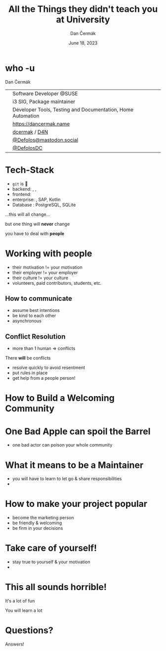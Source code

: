 # -*- org-confirm-babel-evaluate: nil; -*-
#+AUTHOR: Dan Čermák
#+DATE: June 18, 2023
#+EMAIL: dcermak@suse.com
#+TITLE: All the Things they didn't teach you at University
#+SUBTITLE: 

#+REVEAL_ROOT: ./node_modules/reveal.js/
#+REVEAL_THEME: simple
#+REVEAL_PLUGINS: (highlight notes history)
#+OPTIONS: toc:nil
#+REVEAL_DEFAULT_FRAG_STYLE: appear
#+REVEAL_INIT_OPTIONS: transition: 'none', hash: true
#+OPTIONS: num:nil toc:nil center:nil reveal_title_slide:nil
#+REVEAL_EXTRA_CSS: ./node_modules/@fortawesome/fontawesome-free/css/all.min.css
#+REVEAL_EXTRA_CSS: ./custom-style.css
#+REVEAL_HIGHLIGHT_CSS: ./node_modules/reveal.js/plugin/highlight/zenburn.css

#+REVEAL_TITLE_SLIDE: <h2 class="title">%t</h2>
#+REVEAL_TITLE_SLIDE: <p class="subtitle" style="color: Gray;">%s</p>
#+REVEAL_TITLE_SLIDE: <p class="author">%a</p>
#+REVEAL_TITLE_SLIDE: <div style="float:left"><a href="https://www.devconf.info/cz/" target="_blank"><img src="./media/devconf-cz-bw.svg" height="50px"/></a></div>
#+REVEAL_TITLE_SLIDE: <div style="float:right;font-size:35px;"><p xmlns:dct="http://purl.org/dc/terms/" xmlns:cc="http://creativecommons.org/ns#"><a href="https://creativecommons.org/licenses/by/4.0" target="_blank" rel="license noopener noreferrer" style="display:inline-block;">
#+REVEAL_TITLE_SLIDE: CC BY 4.0 <i class="fab fa-creative-commons"></i> <i class="fab fa-creative-commons-by"></i></a></p></div>

* who -u

Dan Čermák

@@html: <div style="float:center">@@
@@html: <table class="who-table">@@
@@html: <tr><td><i class="fab fa-suse"></i></td><td> Software Developer @SUSE</td></tr>@@
@@html: <tr><td><i class="fab fa-fedora"></i></td><td> i3 SIG, Package maintainer</td></tr>@@
@@html: <tr><td><i class="far fa-heart"></i></td><td> Developer Tools, Testing and Documentation, Home Automation</td></tr>@@
@@html: <tr></tr>@@
@@html: <tr></tr>@@
@@html: <tr><td><i class="fa-solid fa-globe"></i></td><td> <a href="https://dancermak.name/">https://dancermak.name</a></td></tr>@@
@@html: <tr><td><i class="fab fa-github"></i></td><td> <a href="https://github.com/dcermak/">dcermak</a> / <a href="https://github.com/D4N/">D4N</a></td></tr>@@
@@html: <tr><td><i class="fab fa-mastodon"></i></td><td> <a href="https://mastodon.social/@Defolos">@Defolos@mastodon.social</a></td></tr>@@
@@html: <tr><td><i class="fab fa-twitter"></i></td><td> <a href="https://twitter.com/@DefolosDC">@DefolosDC</a></td></tr>@@
@@html: </table>@@
@@html: </div>@@


* Tech-Stack

#+ATTR_REVEAL: :frag (appear appear appear appear appear) :frag_idx (1 2 3 4 5)
- =git= is 👑
- backend: @@html: <i class="fa-brands fa-python"></i>, <i class="fa-brands fa-node-js"></i>, <i class="fa-brands fa-golang"></i>@@
- frontend: @@html: <i class="fa-brands fa-react"></i>@@
- enterprise: @@html: <i class="fa-brands fa-java"></i>@@, SAP, Kotlin
- Database @@html: <i class="fa-solid fa-database"></i>@@: PostgreSQL, SQLite

#+ATTR_REVEAL: :frag (appear) :frag_idx 6
…this will all change…

#+ATTR_REVEAL: :frag (appear) :frag_idx 7
but one thing will *never* change

#+ATTR_REVEAL: :frag (appear) :frag_idx 8
you have to deal with *people*


* Working with people

#+ATTR_REVEAL: :frag (appear)
- their motivation != your motivation
- their employer != your employer
- their culture != your culture
- volunteers, paid contributors, students, etc.

** How to communicate

#+ATTR_REVEAL: :frag appear
- assume best intentions
- be kind to each other
- asynchronous


** Conflict Resolution

#+begin_notes
- more than 1 human \Rightarrow conflicts
#+end_notes

#+ATTR_REVEAL: :frag appear
There *will* be conflicts

#+ATTR_REVEAL: :frag appear
- resolve quickly to avoid resentment
- put rules in place
- get help from a people person!


* How to Build a Welcoming Community

* One Bad Apple can spoil the Barrel

#+begin_notes
- one bad actor can poison your whole community
#+end_notes

# from https://upload.wikimedia.org/wikipedia/commons/1/1c/Pomological_Watercolor_POM00003995.jpg
# public domain
@@html: <img src="./media/Pomological_Watercolor_POM00003995.jpg" height="400px"/>@@

* What it means to be a Maintainer

#+ATTR_REVEAL: :frag (appear)
- you will have to learn to let go & share responsibilities
- 

* How to make your project popular

#+begin_notes
- become the marketing person
- be friendly & welcoming
- be firm in your decisions
#+end_notes

* Take care of yourself!

#+ATTR_REVEAL: :frag appear
- stay true to yourself & your motivation
- 

* This all sounds horrible!

#+ATTR_REVEAL: :frag (appear)
It's a lot of fun

#+ATTR_REVEAL: :frag (appear)
You will learn a lot

* Questions?

#+ATTR_REVEAL: :frag (appear)
Answers!
